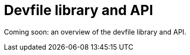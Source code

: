[id="con_devfile-library_{context}"]
= Devfile library and API

[role="_abstract"]
// TODO

Coming soon: an overview of the devfile library and API. 
